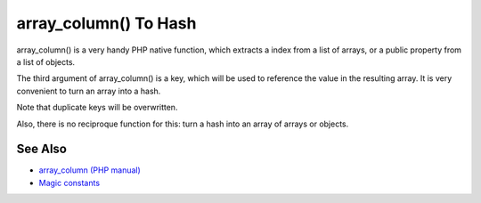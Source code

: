 .. _array_column()-to-hash:

array_column() To Hash
----------------------

.. meta::
	:description:
		array_column() To Hash: array_column() is a very handy PHP native function, which extracts a index from a list of arrays, or a public property from a list of objects.
	:twitter:card: summary_large_image
	:twitter:site: @exakat
	:twitter:title: array_column() To Hash
	:twitter:description: array_column() To Hash: array_column() is a very handy PHP native function, which extracts a index from a list of arrays, or a public property from a list of objects
	:twitter:creator: @exakat
	:twitter:image:src: https://php-tips.readthedocs.io/en/latest/_images/array_column_to_hash.png
	:og:image: https://php-tips.readthedocs.io/en/latest/_images/array_column_to_hash.png
	:og:title: array_column() To Hash
	:og:type: article
	:og:description: array_column() is a very handy PHP native function, which extracts a index from a list of arrays, or a public property from a list of objects
	:og:url: https://php-tips.readthedocs.io/en/latest/tips/array_column_to_hash.html
	:og:locale: en

.. raw:: html

	<script type="application/ld+json">{"@context":"https:\/\/schema.org","@graph":[{"@type":"WebPage","@id":"https:\/\/php-tips.readthedocs.io\/en\/latest\/tips\/array_column_to_hash.html","url":"https:\/\/php-tips.readthedocs.io\/en\/latest\/tips\/array_column_to_hash.html","name":"array_column() To Hash","isPartOf":{"@id":"https:\/\/www.exakat.io\/"},"datePublished":"Sun, 11 May 2025 20:07:50 +0000","dateModified":"Sun, 11 May 2025 20:07:50 +0000","description":"array_column() is a very handy PHP native function, which extracts a index from a list of arrays, or a public property from a list of objects","inLanguage":"en-US","potentialAction":[{"@type":"ReadAction","target":["https:\/\/php-tips.readthedocs.io\/en\/latest\/tips\/array_column_to_hash.html"]}]},{"@type":"WebSite","@id":"https:\/\/www.exakat.io\/","url":"https:\/\/www.exakat.io\/","name":"Exakat","description":"Smart PHP static analysis","inLanguage":"en-US"}]}</script>

array_column() is a very handy PHP native function, which extracts a index from a list of arrays, or a public property from a list of objects.

The third argument of array_column() is a key, which will be used to reference the value in the resulting array. It is very convenient to turn an array into a hash.

Note that duplicate keys will be overwritten. 

Also, there is no reciproque function for this: turn a hash into an array of arrays or objects.

.. image:: ../images/array_column_to_hash.png

See Also
________

* `array_column (PHP manual) <https://www.php.net/manual/en/function.array-column.php>`_
* `Magic constants <https://3v4l.org/JuFfn>`_

